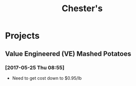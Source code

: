 #+TITLE: Chester's

* Projects

** Value Engineered (VE) Mashed Potatoes

*** [2017-05-25 Thu 08:55]
 - Need to get cost down to $0.95/lb
